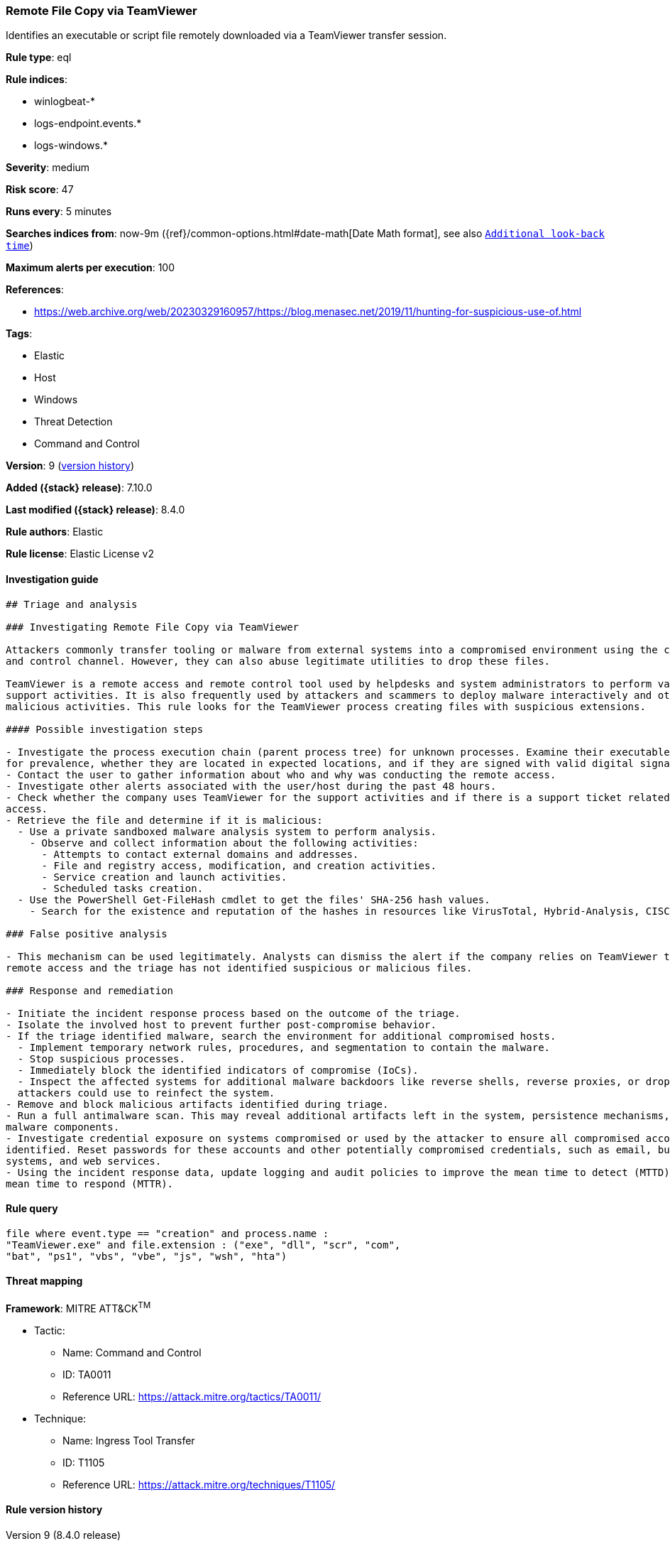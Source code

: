 [[remote-file-copy-via-teamviewer]]
=== Remote File Copy via TeamViewer

Identifies an executable or script file remotely downloaded via a TeamViewer transfer session.

*Rule type*: eql

*Rule indices*:

* winlogbeat-*
* logs-endpoint.events.*
* logs-windows.*

*Severity*: medium

*Risk score*: 47

*Runs every*: 5 minutes

*Searches indices from*: now-9m ({ref}/common-options.html#date-math[Date Math format], see also <<rule-schedule, `Additional look-back time`>>)

*Maximum alerts per execution*: 100

*References*:

* https://web.archive.org/web/20230329160957/https://blog.menasec.net/2019/11/hunting-for-suspicious-use-of.html

*Tags*:

* Elastic
* Host
* Windows
* Threat Detection
* Command and Control

*Version*: 9 (<<remote-file-copy-via-teamviewer-history, version history>>)

*Added ({stack} release)*: 7.10.0

*Last modified ({stack} release)*: 8.4.0

*Rule authors*: Elastic

*Rule license*: Elastic License v2

==== Investigation guide


[source,markdown]
----------------------------------
## Triage and analysis

### Investigating Remote File Copy via TeamViewer

Attackers commonly transfer tooling or malware from external systems into a compromised environment using the command
and control channel. However, they can also abuse legitimate utilities to drop these files.

TeamViewer is a remote access and remote control tool used by helpdesks and system administrators to perform various
support activities. It is also frequently used by attackers and scammers to deploy malware interactively and other
malicious activities. This rule looks for the TeamViewer process creating files with suspicious extensions.

#### Possible investigation steps

- Investigate the process execution chain (parent process tree) for unknown processes. Examine their executable files
for prevalence, whether they are located in expected locations, and if they are signed with valid digital signatures.
- Contact the user to gather information about who and why was conducting the remote access.
- Investigate other alerts associated with the user/host during the past 48 hours.
- Check whether the company uses TeamViewer for the support activities and if there is a support ticket related to this
access.
- Retrieve the file and determine if it is malicious:
  - Use a private sandboxed malware analysis system to perform analysis.
    - Observe and collect information about the following activities:
      - Attempts to contact external domains and addresses.
      - File and registry access, modification, and creation activities.
      - Service creation and launch activities.
      - Scheduled tasks creation.
  - Use the PowerShell Get-FileHash cmdlet to get the files' SHA-256 hash values.
    - Search for the existence and reputation of the hashes in resources like VirusTotal, Hybrid-Analysis, CISCO Talos, Any.run, etc.

### False positive analysis

- This mechanism can be used legitimately. Analysts can dismiss the alert if the company relies on TeamViewer to conduct
remote access and the triage has not identified suspicious or malicious files.

### Response and remediation

- Initiate the incident response process based on the outcome of the triage.
- Isolate the involved host to prevent further post-compromise behavior.
- If the triage identified malware, search the environment for additional compromised hosts.
  - Implement temporary network rules, procedures, and segmentation to contain the malware.
  - Stop suspicious processes.
  - Immediately block the identified indicators of compromise (IoCs).
  - Inspect the affected systems for additional malware backdoors like reverse shells, reverse proxies, or droppers that
  attackers could use to reinfect the system.
- Remove and block malicious artifacts identified during triage.
- Run a full antimalware scan. This may reveal additional artifacts left in the system, persistence mechanisms, and
malware components.
- Investigate credential exposure on systems compromised or used by the attacker to ensure all compromised accounts are
identified. Reset passwords for these accounts and other potentially compromised credentials, such as email, business
systems, and web services.
- Using the incident response data, update logging and audit policies to improve the mean time to detect (MTTD) and the
mean time to respond (MTTR).
----------------------------------


==== Rule query


[source,js]
----------------------------------
file where event.type == "creation" and process.name :
"TeamViewer.exe" and file.extension : ("exe", "dll", "scr", "com",
"bat", "ps1", "vbs", "vbe", "js", "wsh", "hta")
----------------------------------

==== Threat mapping

*Framework*: MITRE ATT&CK^TM^

* Tactic:
** Name: Command and Control
** ID: TA0011
** Reference URL: https://attack.mitre.org/tactics/TA0011/
* Technique:
** Name: Ingress Tool Transfer
** ID: T1105
** Reference URL: https://attack.mitre.org/techniques/T1105/

[[remote-file-copy-via-teamviewer-history]]
==== Rule version history

Version 9 (8.4.0 release)::
* Formatting only

Version 7 (8.3.0 release)::
* Formatting only

Version 6 (8.2.0 release)::
* Formatting only

Version 5 (7.16.0 release)::
* Formatting only

Version 4 (7.13.0 release)::
* Updated query, changed from:
+
[source, js]
----------------------------------
event.category:file and event.type:creation and
process.name:TeamViewer.exe and file.extension:(exe or dll or scr or
com or bat or ps1 or vbs or vbe or js or wsh or hta)
----------------------------------

Version 3 (7.12.0 release)::
* Formatting only

Version 2 (7.11.2 release)::
* Formatting only

